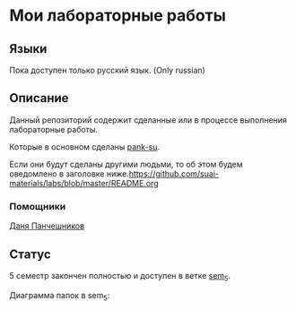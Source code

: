 * Мои лабораторные работы

** Языки

Пока доступен только русский язык. (Only russian)

** Описание

Данный репозиторий содержит сделанные или в процессе выполнения лабораторные работы.

Которые в основном сделаны [[https://github.com/pank-su][pank-su]].

Если они будут сделаны другими людьми, то об этом будем оведомлено в заголовке ниже.https://github.com/suai-materials/labs/blob/master/README.org

*** Помощники

[[https://github.com/danilkis][Даня Панчешников]]

** Статус

5 семестр закончен полностью и доступен в ветке [[https://github.com/suai-materials/labs/tree/sem_5][sem_5]].


Диаграмма папок в sem_5:

[[https://raw.githubusercontent.com/suai-materials/labs/sem_5/diagram.svg]]


